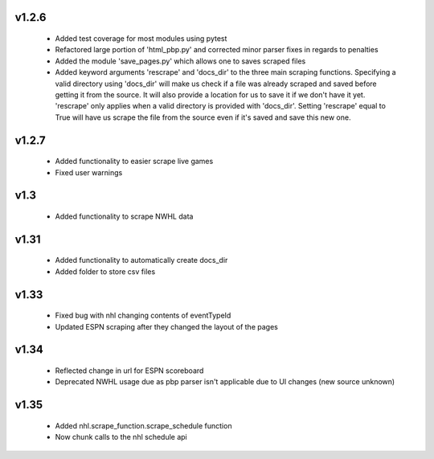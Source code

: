 v1.2.6
------

  * Added test coverage for most modules using pytest
  * Refactored large portion of 'html_pbp.py' and corrected minor parser fixes in regards to penalties
  * Added the module 'save_pages.py' which allows one to saves scraped files
  * Added keyword arguments 'rescrape' and 'docs_dir' to the three main scraping functions. Specifying a valid directory using 'docs_dir' will make us check if a file was already scraped and saved before getting it from the source. It will also provide a location for us to save it if we don't have it yet. 'rescrape' only applies when a valid directory is provided with 'docs_dir'. Setting 'rescrape' equal to True will have us scrape the file from the source even if it's saved and save this new one.

v1.2.7
------

  * Added functionality to easier scrape live games
  * Fixed user warnings


v1.3
----

  * Added functionality to scrape NWHL data

v1.31
-----

  * Added functionality to automatically create docs_dir
  * Added folder to store csv files

v1.33
-----
  * Fixed bug with nhl changing contents of eventTypeId
  * Updated ESPN scraping after they changed the layout of the pages


v1.34
-----
  * Reflected change in url for ESPN scoreboard
  * Deprecated NWHL usage due as pbp parser isn't applicable due to UI changes (new source unknown)

v1.35
-----
  * Added nhl.scrape_function.scrape_schedule function
  * Now chunk calls to the nhl schedule api
